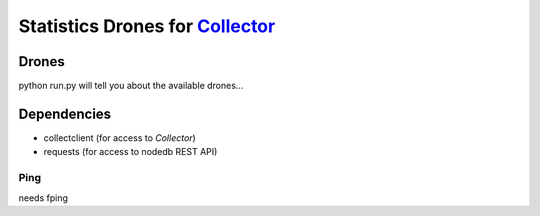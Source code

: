Statistics Drones for `Collector`_
==================================

.. _Collector: http://github.com/FFM/Collector


Drones
------

python run.py will tell you about the available drones...

Dependencies
------------

* collectclient (for access to `Collector`)
* requests (for access to nodedb REST API)

Ping
____

needs fping
